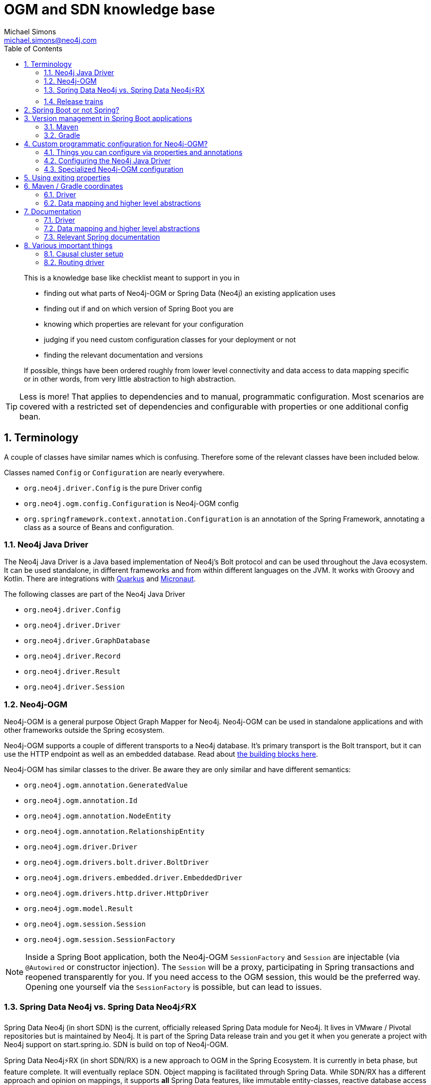 = OGM and SDN knowledge base
Michael Simons <michael.simons@neo4j.com>
:doctype: article
:lang: en
:listing-caption: Listing
:source-highlighter: coderay
:icons: font
:sectlink: true
:sectanchors: true
:numbered: true
:xrefstyle: short
:toc:

[abstract]
--
This is a knowledge base like checklist meant to support in you in

* finding out what parts of Neo4j-OGM or Spring Data (Neo4j) an existing application uses
* finding out if and on which version of Spring Boot you are
* knowing which properties are relevant for your configuration
* judging if you need custom configuration classes for your deployment or not
* finding the relevant documentation and versions

If possible, things have been ordered roughly from lower level connectivity and data access to data mapping specific
or in other words, from very little abstraction to high abstraction.
--

TIP: Less is more! That applies to dependencies and to manual, programmatic configuration.
     Most scenarios are covered with a restricted set of dependencies and configurable
     with properties or one additional config bean.

== Terminology

A couple of classes have similar names which is confusing.
Therefore some of the relevant classes have been included below.

Classes named `Config` or `Configuration` are nearly everywhere.

* `org.neo4j.driver.Config` is the pure Driver config
* `org.neo4j.ogm.config.Configuration` is Neo4j-OGM config
* `org.springframework.context.annotation.Configuration` is an annotation of the Spring Framework, annotating a class as a source of Beans and configuration.

=== Neo4j Java Driver

The Neo4j Java Driver is a Java based implementation of Neo4j's Bolt protocol and can be used throughout the Java ecosystem.
It can be used standalone, in different frameworks and from within different languages on the JVM.
It works with Groovy and Kotlin.
There are integrations with https://quarkus.io/guides/neo4j[Quarkus] and https://github.com/micronaut-projects/micronaut-neo4j[Micronaut].

The following classes are part of the Neo4j Java Driver

* `org.neo4j.driver.Config`
* `org.neo4j.driver.Driver`
* `org.neo4j.driver.GraphDatabase`
* `org.neo4j.driver.Record`
* `org.neo4j.driver.Result`
* `org.neo4j.driver.Session`

=== Neo4j-OGM

Neo4j-OGM is a general purpose Object Graph Mapper for Neo4j.
Neo4j-OGM can be used in standalone applications and with other frameworks outside the Spring ecosystem.

Neo4j-OGM supports a couple of different transports to a Neo4j database.
It's primary transport is the Bolt transport, but it can use the HTTP endpoint as well as an embedded database.
Read about https://michael-simons.github.io/neo4j-sdn-ogm-tips/what_are_the_building_blocks_of_sdn_and_ogm.html[the building blocks here].

Neo4j-OGM has similar classes to the driver. Be aware they are only similar and have different semantics:

* `org.neo4j.ogm.annotation.GeneratedValue`
* `org.neo4j.ogm.annotation.Id`
* `org.neo4j.ogm.annotation.NodeEntity`
* `org.neo4j.ogm.annotation.RelationshipEntity`
* `org.neo4j.ogm.driver.Driver`
* `org.neo4j.ogm.drivers.bolt.driver.BoltDriver`
* `org.neo4j.ogm.drivers.embedded.driver.EmbeddedDriver`
* `org.neo4j.ogm.drivers.http.driver.HttpDriver`
* `org.neo4j.ogm.model.Result`
* `org.neo4j.ogm.session.Session`
* `org.neo4j.ogm.session.SessionFactory`

NOTE: Inside a Spring Boot application, both the Neo4j-OGM `SessionFactory` and `Session` are injectable (via `@Autowired` or constructor injection).
      The `Session` will be a proxy, participating in Spring transactions and reopened transparently for you.
      If you need access to the OGM session, this would be the preferred way. 
      Opening one yourself via the `SessionFactory` is possible, but can lead to issues.


=== Spring Data Neo4j vs. Spring Data Neo4j⚡️RX

Spring Data Neo4j (in short SDN) is the current, officially released Spring Data module for Neo4j.
It lives in VMware / Pivotal repositories but is maintained by Neo4j.
It is part of the Spring Data release train and you get it when you generate a project with Neo4j support on start.spring.io.
SDN is build on top of Neo4j-OGM.

Spring Data Neo4j⚡️RX (in short SDN/RX) is a new approach to OGM in the Spring Ecosystem.
It is currently in beta phase, but feature complete.
It will eventually replace SDN.
Object mapping is facilitated through Spring Data.
While SDN/RX has a different approach and opinion on mappings, it supports *all* Spring Data features,
like immutable entity-classes, reactive database access with Neo4j 4.0, query by example.

The modules must not be used together in one application.

SDN/RX brings it's one set of annotations for marking entities:

* `org.neo4j.springframework.data.core.schema.Node`
* `org.neo4j.springframework.data.core.schema.GeneratedValue`
* `org.neo4j.springframework.data.core.schema.Id`
* `org.neo4j.springframework.data.core.schema.Property`
* `org.neo4j.springframework.data.core.schema.Relationship`

=== Release trains

All Spring data projects that are handled by the core Spring Data Team at VMware use so called "release trains".
These release trains are given names that sort alphabetically.
This is done to mitigate the fact that the modules that are part of a release train usually have different version numbers (Spring Data Neo4j is not the only Spring Data module).

Modules and projects handled by Neo4j don't have that concept.
Neo4j-OGM, the Neo4j Java driver, SDN/RX and the starters have standard version numbers only.

== Spring Boot or not Spring?

A project with a dependency to `org.springframework.boot:spring-boot-starter` and a single Java class similar to this:

[source,java,indent=0]
----
import org.springframework.boot.SpringApplication;
import org.springframework.boot.autoconfigure.SpringBootApplication;

@SpringBootApplication
public class DemoApplication {
  public static void main(String[] args) {
    SpringApplication.run(DemoApplication.class, args);
  }
}
----

is a Spring Boot application.
The key indicator to look for is the presence of `@SpringBootApplication`.

== Version management in Spring Boot applications

One of Spring Boots main features and advantages is that it does version management for you.
That is: You can declare most dependencies in your build file without a version.
That works through a mechanism called https://info.michael-simons.eu/2019/08/22/whats-a-bill-of-material-bom-file/[Bill of material].
Please read the linked post.

To use a different version of a library than the one that is part of Spring, you don't declare that library
as a dependency with a concrete version number.
First, have a look if it's a managed library.
You find all managed dependencies here: https://docs.spring.io/spring-boot/docs/current/reference/html/appendix-dependency-versions.html[Managed Dependency Coordinates]
and the corresponding property names under https://docs.spring.io/spring-boot/docs/2.3.0.M2/reference/html/appendix-dependency-versions.html#dependency-versions-properties[Version Properties].

If you're library is on that list, you can overwrite the version of it as follows:

=== Maven

Define a Maven property with the relevant name, i.e.

[source,xml]
----
<properties>
  <neo4j-ogm.version>3.2.9</neo4j-ogm.version>
</properties>
----

=== Gradle

Add a `gradle.properties` to your build overwriting the properties in question:

[source,properties]
----
neo4j-ogm.version = 3.2.9
----

== Custom programmatic configuration for Neo4j-OGM?

With Spring Boot it is often possible to abstain from a lot of custom, programmatic configuration.
Instead you can rely on Spring Boot's auto configuration mechanism
(find some https://speakerdeck.com/michaelsimons/its-a-kind-of-magic-custom-spring-boot-starter[slides] and talks about that https://www.youtube.com/watch?v=wSWA63rZfGo[here] and https://www.youtube.com/watch?v=uCE3x4-GQ0k[here])

There are some rare cases where programmatic configuration is necessary.

=== Things you can configure via properties and annotations

* Database connection via
  `spring.data.neo4j.uri`
  It supports `bolt`, `bolt+routing`, `neo4j` for Bolt transport, `http` and `https` for Http transport and `file` for embedded if you must.
* `spring.data.neo4j.username` and `spring.data.neo4j.password` are complementary for the above `uri` property.
* `spring.data.neo4j.use-native-types` can be set to true with the necessary libraries on the classpath to use native date and spatial types without converters
* The packages to look for entities can be configured via `@EntityScan`, see <<entity-scan>>
* The same applies for Neo4j repositories

[source,java]
[[entity-scan]]
.Neo4jConfig.java configuring the package to scan for entities
----
@EntityScan("your.domain.package") // <.>
@EnableNeo4jRepositories("your.repository.pacakge") // <.>
public class Neo4jConfig {
}
----
<.> One or more packages to scan for annoted entities (`@NodeEntity` and `@RelationshipEntity`)
<.> One or more packages to scan for interfaces extending (`Neo4jRepository` or generic Spring Data repository interfaces)

=== Configuring the Neo4j Java Driver

In case you want to use only the Java Driver in your Spring Boot application or you only want to use the Bolt transport for your Neo4j-OGM application, 
you can bring in the https://neo4j.github.io/neo4j-java-driver-spring-boot-starter/current/[Neo4j Spring Boot Starter].
The only thing it does is to configure a Spring bean of type `org.neo4j.driver.Driver`.
That bean is automatically recognized by Neo4j-OGM _as long as you don't put in other custom, programmatic Java configuration_.

The above starter gives you direct access to *all* configuration options that the Neo4j Java Driver others, via Spring Boots properties 
(applicable from files, config server etc.). Here is the https://neo4j.github.io/neo4j-java-driver-spring-boot-starter/current/#configurationoptions[full reference].

NOTE: Be aware that the configuration prefix needs to be `org.neo4j.driver` in this case! If you don't provide `org.neo4j.driver.uri`, 
      the additional starter will be inactive!
      
=== Specialized Neo4j-OGM configuration

If you need to configure Neo4j-OGM beyond the currently exposed properties inside Spring Boot, it is enough to provide a bean of type `org.neo4j.ogm.config.Configuration`.
With the latest versions of Spring Boot 2.1 and 2.2 it is not necessary anymore to add a Neo4j-OGM SessionFactory.
Your configuration would look similar like this:

[source,java]
[[entity-custom-ogm-config]]
.Neo4jConfig.java with custom OGM configuration
----
import org.springframework.context.annotation.Bean;
import org.springframework.context.annotation.Configuration;
import org.springframework.data.neo4j.repository.config.EnableNeo4jRepositories;

@Configuration
@EnableNeo4jRepositories("your.repository.pacakge")
public class Neo4jConfig {

	@Bean
	org.neo4j.ogm.config.Configuration neo4jOgmConfiguration() {
		return new org.neo4j.ogm.config.Configuration.Builder().credentials("some user", "somepassword")
			.withBasePackages("your.domain.package")
			.strictQuerying()
			.useNativeTypes()
			.database("myDatabase")
			.uri("neo4j://somehost")
			.build();
	}
}
----

You don't usually need more.
The best choice however is to see if our additional Neo4j Spring Boot starter already solves your problem.

== Using exiting properties

WARNING: In most cases, there is no reason to use `@Value` from Spring Boot to map custom properties.
         You can always inject the following classes (depending on the starter you are using):
         
         * `org.springframework.boot.autoconfigure.data.neo4j.Neo4jProperties` (For the current Spring Boot Neo4j integration)
         * `org.neo4j.driver.springframework.boot.autoconfigure.Neo4jDriverProperties` (For the new Neo4j Spring Boot Start)
         
         Those will automatically contain the configured properties, they don't need to be duplicated in your classes.
         You can just build on top of them, as shown https://github.com/neo4j/neo4j-java-driver-spring-boot-starter/blob/4.0.0.1/examples/dedicated-routing-driver/src/main/java/org/neo4j/doc/driver/springframework/boot/dedicated_routing_driver/RoutingDriverConfiguration.java#L23-L27[here]. 

[[coordinates]]
== Maven / Gradle coordinates

Those are the official Maven central coordinates, given in the form `groupId:artifactId` for a quick reference.

=== Driver

[[neo4j-java-driver-coordinates]]
==== Neo4j Java Driver

For a Spring Boot application, always use: `org.neo4j.driver:neo4j-java-driver-spring-boot-starter`.
Use `org.neo4j.driver:neo4j-java-driver` only for Spring applications _not_ based on Spring Boot.
Don't add both.

The starter gives you IDE support in `application.properties` and `application.yml` for all configuration options.

=== Data mapping and higher level abstractions

[[neo4j-ogm-coordinates]]
==== Neo4j-OGM

* The core module (You always need this): `org.neo4j:neo4j-ogm-core`
* One of the transport modules (You should have only *one* per dependency scope)
** The Bolt implementation: `org.neo4j:neo4j-ogm-bolt-driver`
** The embedded implementation: `org.neo4j:neo4j-ogm-embedded-driver`
** The HTT implementation: `org.neo4j:neo4j-ogm-http-driver`
* Optional (only supported for the Bolt and embedded implementation): Support for additional Neo4j native types
** Native types for the Bolt implementation: `org.neo4j:neo4j-ogm-bolt-native-types`
** Native types for the embedded implementation: `org.neo4j:neo4j-ogm-embedded-native-types`

==== Spring Data Neo4j

For a Spring Boot application, always use: `org.springframework.boot:spring-boot-starter-data-neo4j`.
Use `org.springframework.data:spring-data-neo4j` only for Spring applications _not_ based on Spring Boot.
Don't add both.

In either way, you will get all the necessary, transitive dependencies.

NOTE: For Spring Data Neo4j it is not necessary to add the core or bolt module of <<neo4j-ogm-coordinates,Neo4j-OGM>>.
      They are transitive dependencies.
      To be able to use the other transports, you have to configure the relevant dependencies.

You can add `org.neo4j.driver:neo4j-java-driver-spring-boot-starter` to a Spring Boot based SDN application
and Neo4j-OGM and SDN will recognize the driver bean.
Please read more about it https://neo4j.github.io/neo4j-java-driver-spring-boot-starter/current/#neo4j-ogm-integration[here].

==== SDN/RX

For a Spring Boot application, always use: `org.neo4j.springframework.data:spring-data-neo4j-rx-spring-boot-starter`.
Use `org.neo4j.springframework.data:spring-data-neo4j-rx` only for Spring applications _not_ based on Spring Boot.

In either way, you will get all the necessary, transitive dependencies.

NOTE: For SDN/RX it is not necessary to add the <<neo4j-java-driver-coordinates>>.
      You'll receive the Starter for the Driver through the SDN/RX starter.
      You'll receive the Driver through SDN/RX.

== Documentation

Given the various modules, the documentation lives in a couple of places as well.

This checklist is part of repository containing a bunch of useful other information.
Please find it here:
https://github.com/michael-simons/neo4j-sdn-ogm-tips

=== Driver

==== Neo4j Java Driver

* https://neo4j.com/docs/driver-manual/current/[The Neo4j Drivers Manual v4.0 (Reference)]
* https://neo4j.com/docs/api/java-driver/current[Java API docs]

==== Neo4j Spring Boot Starter

* http://neo4j.github.io/neo4j-java-driver-spring-boot-starter/current/[Neo4j Spring Boot Starter]

=== Data mapping and higher level abstractions

==== Neo4j-OGM

* https://neo4j.com/docs/ogm-manual/current/[Neo4j-OGM - An Object Graph Mapping Library for Neo4j (Reference)]
* https://github.com/neo4j/neo4j-ogm/wiki/Versions[Neo4j-OGM version compatibility matrix]

==== Spring Data Neo4j

* https://docs.spring.io/spring-data/data-neo4j/docs/current/reference/html/[Spring Data Neo4j Reference Documentation]
* https://docs.spring.io/spring-data/neo4j/docs/current/api/[Java API docs]

==== SDN/RX

* http://neo4j.github.io/sdn-rx/current/[Spring Data Neo4j⚡️RX]

=== Relevant Spring documentation

* https://docs.spring.io/spring-boot/docs/current/reference/html/[Spring Boot Reference Documentation]
* https://docs.spring.io/spring/docs/current/spring-framework-reference/[Spring Framework Reference Documentation]

== Various important things

=== Causal cluster setup

Please read https://info.michael-simons.eu/2020/02/03/spring-data-neo4j-neo4j-ogm-and-osiv/[Spring Data Neo4j, Neo4j-OGM and Open Session in View (OSIV)].
If you are on Spring Boot before Spring Boot 2.3, you have to turn off the Open-Session-In-View-Filter, otherwise all queries will go to the leader.

You can do this via a configuration property: `spring.data.neo4j.open-in-view=false`.

=== Routing driver

There are a couple of ways to configure a driver to use routing.
The canonical way is to use `bolt+routing://` or `neo4j://` from Neo4j 4.0 on upwards with a single entry URL into the cluster.
The driver manual is very clear on that: https://neo4j.com/docs/driver-manual/current/client-applications/#driver-connection-uris[Connection URIs].

You can configure multiple URIs through a custom Neo4j-OGM configuration as follows:

[source,java]
----
@Bean
org.neo4j.ogm.config.Configuration neo4jOgmConfiguration() {
	return new org.neo4j.ogm.config.Configuration.Builder()
		.credentials("some user", "somepassword")
		.uris(
			"bolt+routing://server1",
			"bolt+routing://server2",
			"bolt+routing://server3")
		.build();
}
----

or use a setup as shown in our example here: https://github.com/neo4j/neo4j-java-driver-spring-boot-starter/blob/4.0.0.1/examples/dedicated-routing-driver/src/main/java/org/neo4j/doc/driver/springframework/boot/dedicated_routing_driver/RoutingDriverConfiguration.java[`RoutingDriverConfiguration`].

The idea is to define only one single property containing multiple URIs and build your driver instance with that.

A better solution however is the usage of a custom https://neo4j.com/docs/driver-manual/current/client-applications/#driver-resolver-function[resolver function].

Given some arbitrary `org.neo4j.driver.net.ServerAddressResolver` like this:

[source,java]
.Arbitrary server address resolver
----
ServerAddressResolver serverAddressResolver = address -> {
	if ("datacenter1".equals(address.host())) {
		return new HashSet<>(
			Arrays.asList(ServerAddress.of("dc1-core1", 7687), ServerAddress.of("dc1-core2", 7687)));
	} else {
		return new HashSet<>(Arrays.asList(ServerAddress.of("other-core", 7687)));
	}
};
----

Here's how to use it with OGM+SDN only:

[source,java]
.Use with OGM/SDN
----
import java.util.Arrays;
import java.util.HashSet;

import org.neo4j.driver.AuthTokens;
import org.neo4j.driver.Config;
import org.neo4j.driver.Driver;
import org.neo4j.driver.GraphDatabase;
import org.springframework.boot.autoconfigure.data.neo4j.Neo4jProperties;
import org.springframework.context.annotation.Bean;
import org.springframework.context.annotation.Configuration;

@Configuration
public class Neo4jConfig {


	@Bean
	public Driver neo4jDriver(Neo4jProperties springDataNeo4jProperties) {

		Config config = Config.builder()
			.withResolver(serverAddressResolver).build();

		return GraphDatabase.driver(springDataNeo4jProperties.getUri(),
			AuthTokens.basic(springDataNeo4jProperties.getUsername(), springDataNeo4jProperties.getPassword()), config);
	}
}
----

Or use with the Neo4j Spring Boot starter (mind the slightly different import).

[source,java]
.Use with Neo4j Spring Boot Starter
----
import java.util.Arrays;
import java.util.HashSet;

import org.neo4j.driver.AuthToken;
import org.neo4j.driver.Config;
import org.neo4j.driver.Driver;
import org.neo4j.driver.GraphDatabase;
import org.neo4j.driver.springframework.boot.autoconfigure.Neo4jDriverProperties;
import org.springframework.context.annotation.Bean;
import org.springframework.context.annotation.Configuration;
import org.springframework.context.annotation.Profile;

@Configuration
public class DriverWithCustomResolverFunctionConfiguration {

	@Bean
	public Driver neo4jDriver(Neo4jDriverProperties neo4jDriverProperties) {

		Config config = Config.builder()
			.withResolver(serverAddressResolver).build();
		AuthToken authToken = neo4jDriverProperties.getAuthToken();

		return GraphDatabase.driver(neo4jDriverProperties.getUri(), authToken, config);
	}
}
----
